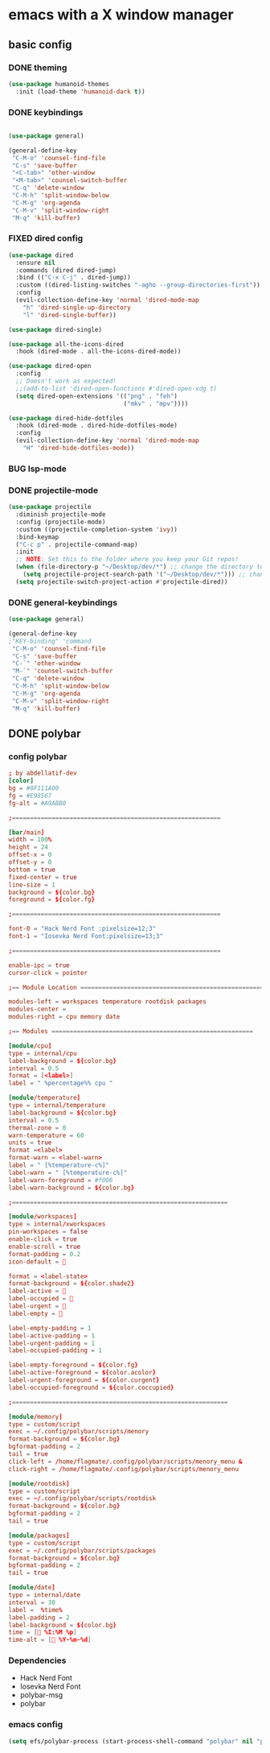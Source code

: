 * emacs with a X window manager
** basic config
   
*** DONE theming
   
   #+begin_src emacs-lisp
   (use-package humanoid-themes
     :init (load-theme 'humanoid-dark t))
   #+end_src
*** DONE keybindings
    #+begin_src emacs-lisp
  
    (use-package general)

    (general-define-key
     "C-M-o" 'counsel-find-file
     "C-s" 'save-buffer
     "<C-tab>" 'other-window
     "<M-tab>" 'counsel-switch-buffer
     "C-q" 'delete-window
     "C-M-h" 'split-window-below
     "C-M-g" 'org-agenda
     "C-M-v" 'split-window-right
     "M-q" 'kill-buffer)

   #+end_src
*** FIXED dired config
   #+begin_src emacs-lisp
    (use-package dired
      :ensure nil
      :commands (dired dired-jump)
      :bind (("C-x C-j" . dired-jump))
      :custom ((dired-listing-switches "-agho --group-directories-first"))
      :config
      (evil-collection-define-key 'normal 'dired-mode-map
        "h" 'dired-single-up-directory
        "l" 'dired-single-buffer))
    
    (use-package dired-single)
    
    (use-package all-the-icons-dired
      :hook (dired-mode . all-the-icons-dired-mode))
    
    (use-package dired-open
      :config
      ;; Doesn't work as expected!
      ;;(add-to-list 'dired-open-functions #'dired-open-xdg t)
      (setq dired-open-extensions '(("png" . "feh")
                                    ("mkv" . "mpv"))))
    
    (use-package dired-hide-dotfiles
      :hook (dired-mode . dired-hide-dotfiles-mode)
      :config
      (evil-collection-define-key 'normal 'dired-mode-map
        "H" 'dired-hide-dotfiles-mode))
   #+end_src
*** BUG lsp-mode
    :LOGBOOK:
    - State "BUG"        from "WAIT"       [2021-01-06 Wed 12:03]
    :END:
    
*** DONE projectile-mode
    CLOSED: [2021-01-06 Wed 12:02]
    :LOGBOOK:
    - State "DONE"       from              [2021-01-06 Wed 12:02]
    :END:
#+begin_src emacs-lisp
    (use-package projectile
      :diminish projectile-mode
      :config (projectile-mode)
      :custom ((projectile-completion-system 'ivy))
      :bind-keymap
      ("C-c p" . projectile-command-map)
      :init
      ;; NOTE: Set this to the folder where you keep your Git repos!
      (when (file-directory-p "~/Desktop/dev/*") ;; change the directory to your projects folders
        (setq projectile-project-search-path '("~/Desktop/dev/*"))) ;; change the directory to your projects folders
      (setq projectile-switch-project-action #'projectile-dired))
#+end_src
*** DONE general-keybindings
    CLOSED: [2021-01-06 Wed 23:25]
    :LOGBOOK:
    - State "DONE"       from              [2021-01-06 Wed 23:25]
    :END:
#+begin_src emacs-lisp
    (use-package general)
    
    (general-define-key
    ;"KEY-binding" 'command
     "C-M-o" 'counsel-find-file
     "C-s" 'save-buffer
     "C-`" 'other-window
     "M-`" 'counsel-switch-buffer
     "C-q" 'delete-window
     "C-M-h" 'split-window-below
     "C-M-g" 'org-agenda
     "C-M-v" 'split-window-right
     "M-q" 'kill-buffer)
#+end_src
** DONE polybar
   CLOSED: [2021-01-06 Wed 23:25]
   :LOGBOOK:
   - State "DONE"       from              [2021-01-06 Wed 23:25]
   :END:
*** config polybar
#+begin_src conf
; by abdellatif-dev
[color]
bg = #0F111A00
fg = #E98567
fg-alt = #A9ABB0

;==========================================================

[bar/main]
width = 100%
height = 24
offset-x = 0
offset-y = 0
bottom = true
fixed-center = true
line-size = 1
background = ${color.bg}
foreground = ${color.fg}

;==========================================================

font-0 = "Hack Nerd Font :pixelsize=12;3"
font-1 = "Iosevka Nerd Font:pixelsize=13;3"

;==========================================================

enable-ipc = true
cursor-click = pointer

;== Module Location ========================================================

modules-left = workspaces temperature rootdisk packages
modules-center = 
modules-right = cpu memory date
 
;== Modules ========================================================

[module/cpu]
type = internal/cpu
label-background = ${color.bg}
interval = 0.5
format = [<label>]
label = " %percentage%% cpu "

[module/temperature]
type = internal/temperature
label-background = ${color.bg}
interval = 0.5
thermal-zone = 0
warn-temperature = 60
units = true
format =<label>
format-warn = <label-warn>
label = " [%temperature-c%]"
label-warn = " [%temperature-c%]"
label-warn-foreground = #f006
label-warn-background = ${color.bg}

;============================================================

[module/workspaces]
type = internal/xworkspaces
pin-workspaces = false
enable-click = true
enable-scroll = true
format-padding = 0.2
icon-default = 

format = <label-state>
format-background = ${color.shade2}
label-active = 
label-occupied = 窱
label-urgent = 
label-empty = 

label-empty-padding = 1
label-active-padding = 1
label-urgent-padding = 1
label-occupied-padding = 1

label-empty-foreground = ${color.fg}
label-active-foreground = ${color.acolor}
label-urgent-foreground = ${color.curgent}
label-occupied-foreground = ${color.coccupied}

;============================================================

[module/memory]
type = custom/script
exec = ~/.config/polybar/scripts/menory
format-background = ${color.bg}
bgformat-padding = 2
tail = true
click-left = /home/flagmate/.config/polybar/scripts/menory_menu & 
click-right = /home/flagmate/.config/polybar/scripts/menory_menu 

[module/rootdisk]
type = custom/script
exec = ~/.config/polybar/scripts/rootdisk
format-background = ${color.bg}
bgformat-padding = 2
tail = true

[module/packages]
type = custom/script
exec = ~/.config/polybar/scripts/packages
format-background = ${color.bg}
bgformat-padding = 2
tail = true

[module/date]
type = internal/date
interval = 30
label =  %time%
label-padding = 2
label-background = ${color.bg}
time = [ %I:%M %p]
time-alt = [ %Y-%m-%d]
#+end_src
*** Dependencies
  - Hack Nerd Font
  - Iosevka Nerd Font
  - polybar-msg
  - polybar

*** emacs config
#+begin_src emacs-lisp
(setq efs/polybar-process (start-process-shell-command "polybar" nil "polybar -c ~/.config/polybar/configemacs.int main"))
#+end_src
